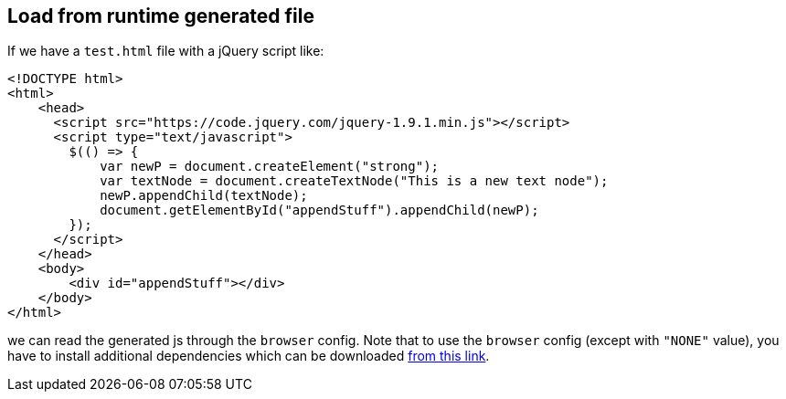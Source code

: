 == Load from runtime generated file

If we have a `test.html` file with a jQuery script like:

[source,html]
----
<!DOCTYPE html>
<html>
    <head>
      <script src="https://code.jquery.com/jquery-1.9.1.min.js"></script>
      <script type="text/javascript">
        $(() => {
            var newP = document.createElement("strong");
            var textNode = document.createTextNode("This is a new text node");
            newP.appendChild(textNode);
            document.getElementById("appendStuff").appendChild(newP);
        });
      </script>
    </head>
    <body>
        <div id="appendStuff"></div>
    </body>
</html>
----

we can read the generated js through the `browser` config.
Note that to use the `browser` config (except with `"NONE"` value), you have to install additional dependencies
which can be downloaded  https://github.com/neo4j-contrib/neo4j-apoc-procedures/releases/download/{apoc-release}/apoc-selenium-dependencies-{apoc-release}.jar[from this link].
